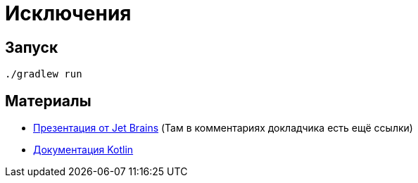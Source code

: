 ifdef::env-github[]
:tip-caption: :bulb:
:note-caption: :memo:
:important-caption: :heavy_exclamation_mark:
:caution-caption: :fire:
:warning-caption: :warning:
endif::[]

= Исключения

== Запуск

[source, shell]
----
./gradlew run
----

== Материалы

* https://docs.google.com/presentation/d/1_F9CVHdbXoRagLUpBGjpwS9DDbzB2K-Cfv4Pz5qKza4/edit?usp=drive_link[Презентация от Jet Brains] (Там в комментариях докладчика есть ещё ссылки)
* https://kotlinlang.org/docs/exceptions.html[Документация Kotlin]

